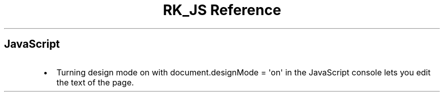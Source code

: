 .\" Automatically generated by Pandoc 3.6.3
.\"
.TH "RK_JS Reference" "" "" ""
.SH JavaScript
.IP \[bu] 2
Turning design mode on with
\f[CR]document.designMode = \[aq]on\[aq]\f[R] in the JavaScript console
lets you edit the text of the page.
